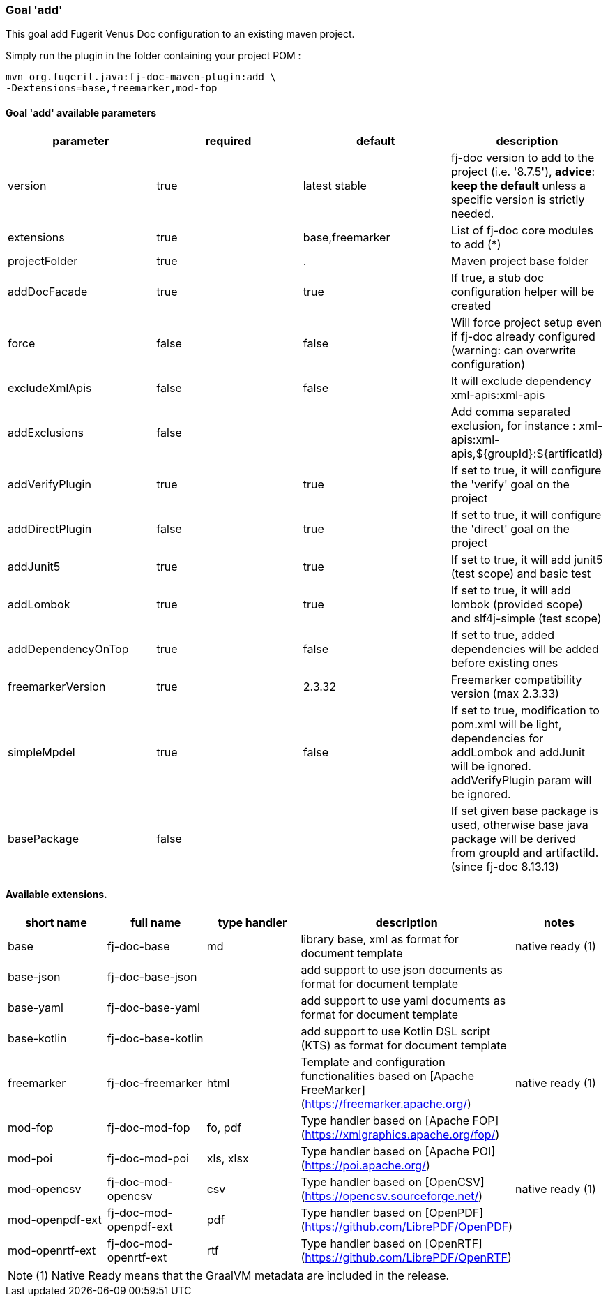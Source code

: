 [#maven-plugin-goal-add]
=== Goal 'add'

This goal add Fugerit Venus Doc configuration to an existing maven project.

Simply run the plugin in the folder containing your project POM :

[source,shell]
----
mvn org.fugerit.java:fj-doc-maven-plugin:add \
-Dextensions=base,freemarker,mod-fop
----

==== Goal 'add' available parameters

[#goal-add-parameters]

[cols="4*", options="header"]
|====================================================================================================================================================================================
| parameter          | required | default         | description
| version            | true     | latest stable   | fj-doc version to add to the project (i.e. '8.7.5'), *advice*: **keep the default** unless a specific version is strictly needed.
| extensions         | true     | base,freemarker | List of fj-doc core modules to add (*)
| projectFolder      | true     | .               | Maven project base folder
| addDocFacade       | true     | true            | If true, a stub doc configuration helper will be created
| force              | false    | false           | Will force project setup even if fj-doc already configured (warning: can overwrite configuration)
| excludeXmlApis     | false    | false           | It will exclude dependency xml-apis:xml-apis
| addExclusions      | false    |                 | Add comma separated exclusion, for instance : xml-apis:xml-apis,${groupId}:${artificatId}
| addVerifyPlugin    | true     | true            | If set to true, it will configure the 'verify' goal on the project
| addDirectPlugin    | false     | true            | If set to true, it will configure the 'direct' goal on the project
| addJunit5          | true     | true            | If set to true, it will add junit5 (test scope) and basic test
| addLombok          | true     | true            | If set to true, it will add lombok (provided scope) and slf4j-simple (test scope)
| addDependencyOnTop | true     | false           | If set to true, added dependencies will be added before existing ones
| freemarkerVersion  | true     | 2.3.32          | Freemarker compatibility version (max 2.3.33)
| simpleMpdel          | true     | false            | If set to true, modification to pom.xml will be light, dependencies for addLombok and addJunit will be ignored. addVerifyPlugin param will be ignored.
| basePackage          | false     |             | If set given base package is used, otherwise base java package will be derived from groupId and artifactiId. (since fj-doc 8.13.13)
|====================================================================================================================================================================================

[#available-extensions]
==== Available extensions.

[cols="5*", options="header"]
|==================================================================================================================================================================

| short name
| full name
| type handler
| description
| notes

| base
| fj-doc-base
| md
| library base, xml as format for document template
| native ready (1)

| base-json
| fj-doc-base-json
|
| add support to use json documents as format for document template
|

| base-yaml
| fj-doc-base-yaml
|
| add support to use yaml documents as format for document template
|

| base-kotlin
| fj-doc-base-kotlin
|
| add support to use Kotlin DSL script (KTS) as format for document template
|

| freemarker
| fj-doc-freemarker
| html
| Template and configuration functionalities based on [Apache FreeMarker](https://freemarker.apache.org/)
| native ready (1)

| mod-fop
| fj-doc-mod-fop
| fo, pdf
| Type handler based on [Apache FOP](https://xmlgraphics.apache.org/fop/)
|

| mod-poi
| fj-doc-mod-poi
| xls, xlsx
| Type handler based on [Apache POI](https://poi.apache.org/)
|

| mod-opencsv
| fj-doc-mod-opencsv
| csv
| Type handler based on [OpenCSV](https://opencsv.sourceforge.net/)
| native ready (1)

| mod-openpdf-ext
| fj-doc-mod-openpdf-ext
| pdf
| Type handler based on [OpenPDF](https://github.com/LibrePDF/OpenPDF)
|

| mod-openrtf-ext
| fj-doc-mod-openrtf-ext
| rtf
| Type handler based on [OpenRTF](https://github.com/LibrePDF/OpenRTF)
|

|==================================================================================================================================================================

NOTE: (1) Native Ready means that the GraalVM metadata are included in the release.
